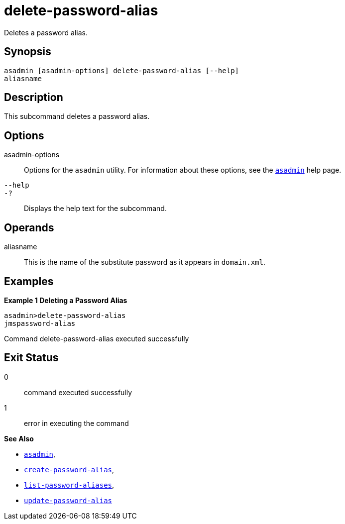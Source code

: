 [[delete-password-alias]]
= delete-password-alias

Deletes a password alias.

[[synopsis]]
== Synopsis

[source,shell]
----
asadmin [asadmin-options] delete-password-alias [--help]
aliasname
----

[[description]]
== Description

This subcommand deletes a password alias.

[[options]]
== Options

asadmin-options::
  Options for the `asadmin` utility. For information about these options, see the xref:asadmin.adoc#asadmin-1m[`asadmin`] help page.
`--help`::
`-?`::
  Displays the help text for the subcommand.

[[operands]]
== Operands

aliasname::
  This is the name of the substitute password as it appears in
  `domain.xml`.

[[examples]]
== Examples

*Example 1 Deleting a Password Alias*

[source,shell]
----
asadmin>delete-password-alias
jmspassword-alias
----

Command delete-password-alias executed successfully

[[exit-status]]
== Exit Status

0::
  command executed successfully
1::
  error in executing the command

*See Also*

* xref:asadmin.adoc#asadmin-1m[`asadmin`],
* xref:create-password-alias.adoc#create-password-alias[`create-password-alias`],
* xref:list-password-aliases.adoc#list-password-aliases[`list-password-aliases`],
* xref:update-password-alias.adoc#update-password-alias[`update-password-alias`]


